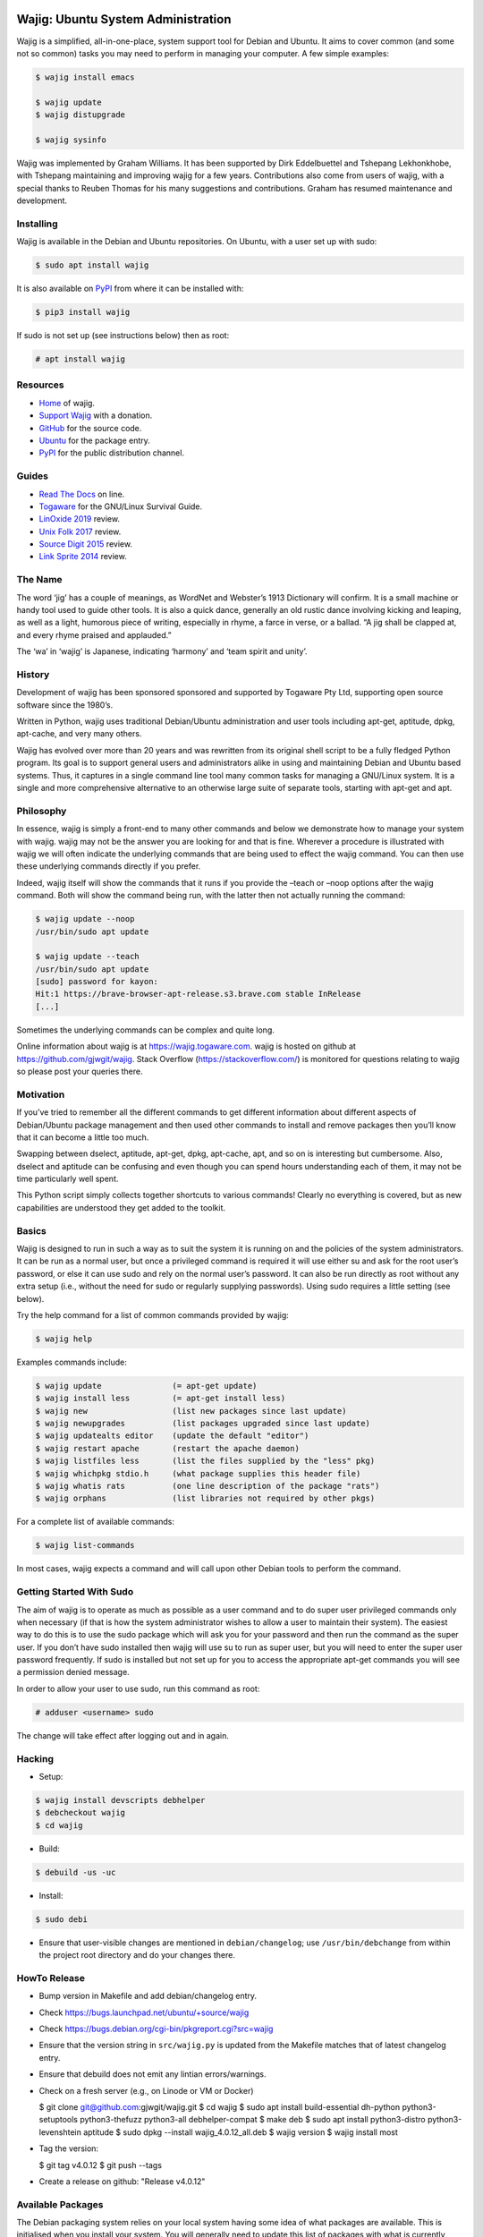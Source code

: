 Wajig: Ubuntu System Administration
===================================

Wajig is a simplified, all-in-one-place, system support tool for Debian
and Ubuntu. It aims to cover common (and some not so common) tasks
you may need to perform in managing your computer. A few simple
examples:

.. code:: console

   $ wajig install emacs

   $ wajig update
   $ wajig distupgrade

   $ wajig sysinfo

Wajig was implemented by Graham Williams. It has been supported by Dirk
Eddelbuettel and Tshepang Lekhonkhobe, with Tshepang maintaining and
improving wajig for a few years. Contributions also come from users of
wajig, with a special thanks to Reuben Thomas for his many suggestions
and contributions. Graham has resumed maintenance and development.

Installing
----------

Wajig is available in the Debian and Ubuntu repositories. On Ubuntu,
with a user set up with sudo:

.. code:: consoles

   $ sudo apt install wajig

It is also available on `PyPI <https://pypi.org/project/wajig/>`__ from
where it can be installed with:

.. code:: console

   $ pip3 install wajig

If sudo is not set up (see instructions below) then as root:

.. code:: console

   # apt install wajig

Resources
---------

-  `Home <https://wajig.togaware.com>`__ of wajig.
-  `Support Wajig <https://togaware.com/gnulinux/>`__ with a donation.
-  `GitHub <https://github.com/gjwgit/wajig>`__ for the source code.
-  `Ubuntu <https://packages.ubuntu.com/wajig>`__ for the package entry.
-  `PyPI <https://pypi.org/project/wajig/>`__ for the public
   distribution channel.

Guides
------

-  `Read The Docs <https://wajig.readthedocs.io/en/latest/>`__ on line.
-  `Togaware <https://togaware.com/linux/survivor/wajig.html>`__ for the
   GNU/Linux Survival Guide.
-  `LinOxide
   2019 <https://linoxide.com/tools/wajig-package-management-debian/>`__
   review.
-  `Unix Folk
   2017 <https://www.unixmen.com/wajig-alternative-apt-package-manager/>`__
   review.
-  `Source Digit
   2015 <https://sourcedigit.com/16708-install-wajig-alternative-to-apt-package-manager-on-linux-ubuntu-15-04/>`__
   review.
-  `Link Sprite
   2014 <https://learn.linksprite.com/pcduino/linux-applications/wajig-simplyfying-ubuntu-debian-administration/>`__
   review.

The Name
--------

The word ‘jig’ has a couple of meanings, as WordNet and Webster’s 1913
Dictionary will confirm. It is a small machine or handy tool used to
guide other tools. It is also a quick dance, generally an old rustic
dance involving kicking and leaping, as well as a light, humorous piece
of writing, especially in rhyme, a farce in verse, or a ballad. “A jig
shall be clapped at, and every rhyme praised and applauded.”

The ‘wa’ in ‘wajig’ is Japanese, indicating ‘harmony’ and ‘team spirit
and unity’.

History
-------

Development of wajig has been sponsored sponsored and supported by
Togaware Pty Ltd, supporting open source software since the 1980’s.

Written in Python, wajig uses traditional Debian/Ubuntu administration
and user tools including apt-get, aptitude, dpkg, apt-cache, and very
many others.

Wajig has evolved over more than 20 years and was rewritten from its
original shell script to be a fully fledged Python program. Its goal is
to support general users and administrators alike in using and
maintaining Debian and Ubuntu based systems. Thus, it captures in a
single command line tool many common tasks for managing a GNU/Linux
system. It is a single and more comprehensive alternative to an
otherwise large suite of separate tools, starting with apt-get and apt.

Philosophy
----------

In essence, wajig is simply a front-end to many other commands and below
we demonstrate how to manage your system with wajig. wajig may not be
the answer you are looking for and that is fine. Wherever a procedure is
illustrated with wajig we will often indicate the underlying commands
that are being used to effect the wajig command. You can then use these
underlying commands directly if you prefer.

Indeed, wajig itself will show the commands that it runs if you provide
the –teach or –noop options after the wajig command. Both will show the
command being run, with the latter then not actually running the
command:

.. code:: console

   $ wajig update --noop
   /usr/bin/sudo apt update

   $ wajig update --teach
   /usr/bin/sudo apt update
   [sudo] password for kayon: 
   Hit:1 https://brave-browser-apt-release.s3.brave.com stable InRelease
   [...]

Sometimes the underlying commands can be complex and quite long.

Online information about wajig is at https://wajig.togaware.com. wajig
is hosted on github at https://github.com/gjwgit/wajig. Stack Overflow
(https://stackoverflow.com/) is monitored for questions relating to
wajig so please post your queries there.

Motivation
----------

If you’ve tried to remember all the different commands to get different
information about different aspects of Debian/Ubuntu package management
and then used other commands to install and remove packages then you’ll
know that it can become a little too much.

Swapping between dselect, aptitude, apt-get, dpkg, apt-cache, apt, and
so on is interesting but cumbersome. Also, dselect and aptitude can be
confusing and even though you can spend hours understanding each of
them, it may not be time particularly well spent.

This Python script simply collects together shortcuts to various
commands! Clearly no everything is covered, but as new capabilities are
understood they get added to the toolkit.

Basics
------

Wajig is designed to run in such a way as to suit the system it is
running on and the policies of the system administrators. It can be run
as a normal user, but once a privileged command is required it will use
either su and ask for the root user’s password, or else it can use sudo
and rely on the normal user’s password. It can also be run directly as
root without any extra setup (i.e., without the need for sudo or
regularly supplying passwords). Using sudo requires a little setting
(see below).

Try the help command for a list of common commands provided by wajig:

.. code:: console

   $ wajig help

Examples commands include:

.. code:: console

   $ wajig update               (= apt-get update)
   $ wajig install less         (= apt-get install less)
   $ wajig new                  (list new packages since last update)
   $ wajig newupgrades          (list packages upgraded since last update)
   $ wajig updatealts editor    (update the default "editor")
   $ wajig restart apache       (restart the apache daemon)
   $ wajig listfiles less       (list the files supplied by the "less" pkg)
   $ wajig whichpkg stdio.h     (what package supplies this header file)
   $ wajig whatis rats          (one line description of the package "rats")
   $ wajig orphans              (list libraries not required by other pkgs)

For a complete list of available commands:

.. code:: console

   $ wajig list-commands

In most cases, wajig expects a command and will call upon other Debian
tools to perform the command.

Getting Started With Sudo
-------------------------

The aim of wajig is to operate as much as possible as a user command and
to do super user privileged commands only when necessary (if that is how
the system administrator wishes to allow a user to maintain their
system). The easiest way to do this is to use the sudo package which
will ask you for your password and then run the command as the super
user. If you don’t have sudo installed then wajig will use su to run as
super user, but you will need to enter the super user password
frequently. If sudo is installed but not set up for you to access the
appropriate apt-get commands you will see a permission denied message.

In order to allow your user to use sudo, run this command as root:

.. code:: console

   # adduser <username> sudo

The change will take effect after logging out and in again.

Hacking
-------

-  Setup::

.. code:: console

   $ wajig install devscripts debhelper
   $ debcheckout wajig
   $ cd wajig

-  Build::

.. code:: console

   $ debuild -us -uc

-  Install::

.. code:: console

   $ sudo debi

-  Ensure that user-visible changes are mentioned in
   ``debian/changelog``; use ``/usr/bin/debchange`` from within the
   project root directory and do your changes there.

HowTo Release
-------------

-  Bump version in Makefile and add debian/changelog entry.

-  Check https://bugs.launchpad.net/ubuntu/+source/wajig

-  Check https://bugs.debian.org/cgi-bin/pkgreport.cgi?src=wajig
   
-  Ensure that the version string in ``src/wajig.py`` is updated from
   the Makefile matches that of latest changelog entry.

-  Ensure that debuild does not emit any lintian errors/warnings.

- Check on a fresh server (e.g., on Linode or VM or Docker)

  $ git clone git@github.com:gjwgit/wajig.git
  $ cd wajig
  $ sudo apt install build-essential dh-python python3-setuptools python3-thefuzz python3-all debhelper-compat
  $ make deb
  $ sudo apt install python3-distro python3-levenshtein aptitude
  $ sudo dpkg --install wajig_4.0.12_all.deb
  $ wajig version
  $ wajig install most

- Tag the version:

  $ git tag v4.0.12
  $ git push --tags

- Create a release on github: "Release v4.0.12"

   
Available Packages
------------------

The Debian packaging system relies on your local system having some idea
of what packages are available. This is initialised when you install
your system. You will generally need to update this list of packages
with what is currently available from the Debian archives for
downloading. If you are staying with the stable release you generally
only need to update the list of available packages once. The following
command is used to update the information about what is available for
downloading:

.. code:: console

   $ wajig update                (apt update)

(In brackets after the wajig command is the underlying command that
wajig calls upon to perform the operation.)

This uses entries in the file /etc/apt/sources.list to know where to get
the list of available packages from and which release of Debian you wish
to follow. You can edit this file with:

$ wajig editsources ( /etc/apt/sources.list)

It will check if $VISUAL and $EDITOR are defined, and use the editors
defined there. If not, it will simply use /usr/bin/sensible-editor.

You need to understand the format of the file /etc/apt/sources.list as
explained in the manual page:

$ man sources.list

It is pretty straightforward and we will see examples in the next
section.

If you have a Debian CD-ROM or DVD-ROM then you can tell apt what is
available on it using:

$ wajig addcdrom

To add a Launchpad PPA (Personal Package Archive) repository (used by
Ubuntu) the ADD-REPO command can be used. For example, to add the daily
builds of Google’s Chromium browser, do the following:

$ wajig addrepo ppa:chromium-daily

If you want to check when you last did an update then:

$ wajig lastupdate

There are quite a few archives available and you can test for a good
connection to one with:

$ wajig searchapt

This will write a candidate sources.list in the current directory, which
you can then review and add to the system sources.list, if you wish,
with

$ wajig editsources

FINDING PACKAGES

To search for a particular packages, use:

$ wajig search (apt-cache –names-only)

This will only match a particular string with package names. If you want
a more comprehensive search, one that also searches for package
descriptions, use the “-v|–verbose” options.

To display the list of newly-available packages (after a cache update),
use:

$ wajig new

Note that after the first time you use update all packages will be
considered new! But after the next update the new packages are those
that were not in the available list from the previous update.

Some (and often many) of the packages that you already have installed on
your Debian system may have been upgraded in the archive since the last
time you performed an update. The following command will list these
packages:

$ wajig newupgrades

For a complete list of the packages you have installed but for which
there are newer versions available on the archive use:

$ wajig toupgrade

To check the version of any installed package and also the version
available from the archive previously (i.e., the last time, but one, you
performed an upgrade) and now (based on the last time you performed an
update), and to also see the so called Desired and Status flags of the
package, use:

$ wajig status (similar to dpkg -l)

Without a list of package names all installed packages will be listed.

A variation is to list the status of all packages with a given string in
their name:

$ wajig statussearch

To check for a particular package for which you might guess at part of
its name you can use:

$ wajig listnames (apt-cache pkgnames)

Without the string argument all known package names will be listed.

To list the names and current install status of all installed packages
then use:

$ wajig list

You can also list just the names of the packages installed with:

$ wajig list-installed

And if you are looking for a particular installed package with a name
containing a particular string then use:

$ wajig list-installed

To generate a list of packages, with version numbers, which you might
save to file, and then restore a system to just this list of packages at
a later stage, use:

$ wajig snapshot > snapshop-12dec04

Each package installs some collection of files in different places on
your system (e.g., in /usr/bin/, /usr/man/man1/ and usr/doc/). Sometimes
you like to see where those files go or even just view the list of files
installed. The command to use is:

$ wajig listfiles (dpkg –listfiles )

To list a one-line description for a package use:

$ wajig whatis

And to find which package supplies a given file use:

$ wajig whichpkg

and for a command (e.g., most):

$ wajig whichpkg $(which -p most)

For unofficial packages (i.e., you came across a package but it doesn’t
seem to be in Debian yet) search for a site with:

$ wajig searchpkg

The more detailed description of a package is available with:

$ wajig detail

Here, the package name can be replaced with a specific deb file.

The Debian changelog can be retrieved with:

$ wajig changelog

This command only displays changelog entries for upgradable packages. If
you want to display the entire changelog, use:

$ wajig changelog –verbose

It may be more practical to run the output through a pager:

$ wajig changelog –verbose \| pager

INSTALLING PACKAGES

To install a new package (or even to update an already installed
package) all you need do is:

$ wajig install (apt-get install)

(Instead of install you could equivalently say update.)

You can list multiple packages to install with the one command.

The install command will also accept a .deb file. So, for example, if
you have downloaded a Debian package file (with the .deb extension) you
can install it with:

$ wajig install <.deb file> (dpkg -i)

The .deb file will be searched for in both the current directory and in
the apt archive at /var/cache/apt/archive/.

You can list multiple .deb files to install.

If the .deb package file you wish to install is available on the
internet you can give its address and wajig will download then install
it:

$ wajig install
http://samfundet.no/debian/dists/woody/css/xine-dvd-css.deb

Sometimes you may want to install many packages by listing them in a
file, one per line. You can do this with:

$ wajig install –fileinput

The file of packages to install can conveniently be created from the
list of installed packages on another system with:

$ wajig listinstalled > (dpkg –get-selections)

UPGRADING PACKAGES

You can upgrade all installed packages with:

$ wajig upgrade (apt-get -u upgrade)

And you can upgrade all installed packages, remove those packages that
need to be removed (for various reasons, including issues to do with
dependencies) and install all newly required packages in the
distribution with:

$ wajig distupgrade (apt-get -u dist-upgrade)

Note that a dist-upgrade will potentially remove packages where
dependency checking indicates this is necessary. Important packages
(determined by the Priority specification which can be found using the
details command) will be upgraded even at the cost of downgrading other
(less important) packages.

If this is an issue for you then you should use the upgrade command
rather than dist-upgrade. This command will never remove or downgrade a
package.

To upgrade to a specific distribution (e.g., experimental) you can use:

# wajig distupgrade –dist experimental

Note that the mentioned distribution must also be mentioned in your
/etc/apt/sources.list file.

A neat trick with wajig is the ability to upgrade a collection of
packages all with the same version number to another common version
number:

$ wajig status \| grep 3.2.3-2 \| grep 3.3.0-1 \| cut -f1 > list $ wajig
installfile list

REMOVING PACKAGES

Once a package is installed you can remove it with:

$ wajig remove (apt-get remove)

Once again, you can list multiple packages to remove with the one
command.

A remove will not remove configuration files (in case you have done some
configuration of the package and later re-install the package). To get
rid of the configuation files as well use:

$ wajig purge (apt-get –purge remove)

DISPLAYING APT LOG

Whenever a package is installed, removed, upgraded, or downgraded with
either apt, aptitude, or synaptic, a log found at
/var/log/apt/history.log is updated. To display it, run:

$ wajig list-log (cat /var/log/apt/history.log)

CHECKING WHAT’S CHANGED BEFORE INSTALLING

When you install an updated package it is sometimes useful to know
what’s changed. The apt-listchanges package provides a mechanism whereby
when updating packages you will be given a chance to review the
changelog of the package and then decide whether to continue with the
upgrade. Simply install the apt-listchanges package to turn this feature
on.

INSTALLING ALIEN (RedHat/Fedora/CentOS) PACKAGES

RedHat has quite an installed base of users. Some packages (particularly
commercial packages) are available as RedHat packages (with the rpm
extension). These can usually be installed in Debian with little effort.
The alien package is required to convert the rpm into deb format which
can then be installed. This is taken care of by wajig:

$ wajig rpminstall gmyclient-0.0.91b-1.i386.rpm

PUTTING PACKAGES ON HOLD

Occasionally, and particularly if you are following the unstable
release, some packages are broken for various reasons. This was the case
with the package cdrecord in unstable. This package was compiled with
kernel 2.4.n and had some kernel specific issues that were done
differently with kernel 2.2.n. At compile time one or the other options
was chosen (but not both!). Thus the newer binary versions of cdrecord
would not run on a system using kernel 2.2.n. One solution is to build a
Debian package of cdrecord using the wajig build command. Another is to
reinstall an older version that worked and then place the package on
hold with:

$ wajig hold cdrecord

A wajig upgrade would not try to upgrade this package.

BUILDING PACKAGES

Sometimes the binary distribution of the package is configured or
compiled with options that don’t suit you. Or it may be compiled for a
more recent release than that which you are using and does not work for
your release. Normally you would then be left on your own to retrieve
the source of the package, configure and compile it, then install it
into /usr/local/. This is then outside of the Debian package management
system, which is just fine. But there are better solutions. One is to
tune a specific source package and build a Debian package from it. The
second is to specify general configuration options for your system and
then rebuild many packages with these options.

BUILDING PACKAGES FROM SOURCE

You can download the source code for any Debian package from the Debian
archive. You can then modify it and generate your own .deb file for
installation. To download the source of a Debian package you will need
deb-src lines in your /etc/apt/sources.list file, such as the following:

deb-src http://ftp.debian.org/debian unstable main contrib non-free

Generally you can add the ‘-src’ to copies of pre-existing ‘deb’ lines.

To retrieve and unpack a source Debian package use:

$ wajig source (apt-get source)

Note that you can list several packages and grab all of their sources.

The source command downloads a .tar.gz file and a .dsc file for the
package. The .tar.gz file contains the source code and associated files.
The .dsc file contains test information that is used by the packaging
system. The source command will also extract the contents of the .tar.gz
archive into a subdirectory consisting of the package name and version.

To go one step further and also configure, compile and generate a
default Debian .deb package from source code (useful if you need to
compile a package for your setup specifically) then use instead:

$ wajig build

This conveniently installs the needed build-dependencies for you.

If you need to modify the source in some way and rebuild a package:

$ wajig update $ wajig build ncftp $ dpkg-source -x ncftp_3.0.2-3.dsc $
cd ncftp-3.0.2 $ fakeroot dpkg-buildpackage -b -u

Note that for some packages, you will get permission-related build
errors. Replace ‘fakeroot’ with ‘sudo’ in such cases.

BUILD ARCHITECTURE-OPTIMISED PACKAGES

The apt-build package, a front-end to apt-get, provides a general
solution to build Debian packages tuned (or optimised) for your
architecture.

$ wajig install apt-build

You will be asked for some options, and these go into
/etc/apt/apt-build.conf:

build-dir = /var/cache/apt-build/build repository-dir =
/var/cache/apt-build/repository Olevel = -O2 march = -march=pentium4
mcpu = -mcpu=pentium4 options = " "

The built packages will be placed into /var/cache/apt-build/repository,
an can be accessed with the standard Debian package tools by adding the
following line to the top of /etc/apt/sources.list (which can be done
during the installation of apt-build:

deb file:/var/cache/apt-build/repository apt-build main

You will need deb-src entries in your /etc/apt/sources.list file to be
able to obtain the source packages.

Being a front-end to apt-get, your first apt-build command might be to
update the list of known available packages (particularly if you have
just added a deb-src entry to /etc/apt/sources.list), although the
following is equivalent:

$ wajig update

You can then start building packages:

$ sudo apt-build install most

You can manage a collection of packages to be recompiled and installed
instead of obtaining the default compiled versions. Create the file
/etc/apt/apt-build.list to contain a list of such packages and then:

$ sudo apt-build world

One way to get a full list of installed packages is:

# dpkg –get-selections \| awk ‘{if ($2 == “install”) print $1’ \\ >
/etc/apt/apt-build.list

Be sure to edit the list to remove, for example, gcc! Then a:

$ sudo apt-build world

will recompile and optimise all packages.

PINNING DISTRIBUTIONS

With the Debian packaging system you can specify that your packages come
by default from one distribution but you can override this with packages
from other distributions. The concept is called pinning and after it is
set up you can have, for example, testing as your default release and
then include unstable in /etc/apt/sources.list and install cdrecord from
unstable with:

# apt-get install cdrecord/unstable

The following /etc/apt/preferences makes apt-get use testing unless it
is overridden, even though there are entries for unstable in
/etc/apt/sources.list:

Package: \* Pin: release a=testing Pin-Priority: 900

Package: \* Pin: release o=Debian Pin-Priority: -10

RECONFIGURE PACKAGES

$ wajig reconfigure debconf (dpkg-reconfigure debconf)

An alternative where you can specify a particular front end to use for
the configurator is:

# dpkg-reconfigure –frontend=dialog debconf

SETTING DEFAULT APPLICATIONS

Debian has a system of alternatives for various commands (or
functionalities). For example, the editor command could be nano or nvi,
or one of a large number of alternative editors. You can update the
default for this command with:

$ wajig updatealts editor (update-alternatives –config editor)

Another common alternative is x-window-manager. You can get a list of
all alternatives with:

$ wajig listalts (ls /etc/alternatives/)

The information is maintained in the directory /etc/alternatives/.

BUGS

If you find a problem with your system and think it might be a bug, use:

$ wajig bug (reportbug)

This will allow you to view bugs recorded against packages and also
allow you to add a new bug report to the Debian bug reporting system.

Otherwise visit the Debian email lists at http://lists.debian.org/ and
search for the problem there. The advice one gets here is generally of
high quality.

MANAGING DAEMONS OR SERVICES

In addition to managing the installed packages wajig also allows you to
start, stop, reload, and restart services (which are often provided by
so called daemons—processes that run on your computer in the background
performing various functions on an on-going basis). The commands all
follow the same pattern:

$ wajig restart (/etc/init.d/ restart)

The start and stop commands are obvious. The restart command generally
performs a stop followed by a start. The reload command will ask the
daemon to reload its configuration files generally without stopping the
daemon, if this is possible. The services you can specifiy here depend
on what you have installed. Common services include:

apache Web server cron Regular task scheduler exim Email delivery system
gdm The Gnome Windows Display Manager (for logging on) ssh The Secure
Shell daemon

Generally, daemons are started at system boot time automatically.

ALTERNATIVE APPLICATIONS

Debian has a mechanism for dealing with applications that provide the
same functionality. We describe here how this mechanism works and how
you can use it to tune your installation.

If you have more than one variant of emacs installed (e.g., emacs19,
emacs20, and xemacs) then you can configure which one you get by default
with:

$ wajig updatealts emacs

You will be asked to choose from a list of alternatives.

To specify which window manager to use as the system default:

$ wajig updatealts x-window-manager

Suppose the window-manager you want to use as the default is not listed
as available. You can install it with:

update-alternatives –install /usr/bin/x-window-manager \\
=========================================================

::

                     x-window-manager /usr/bin/mywm PRIORITY

Where PRIORITY is a number higher than the highest existing priority for
the x-window-manager alternative. You can get a list of priorities with:

update-alternatives –display x-window-manager
=============================================

To remove a Window Manager:

update-alternatives –remove x-window-manager /usr/bin/mywm
==========================================================

PACKAGE ARCHIVES

Local Cache

When packages are installed from the Debian Archives the corresponding
deb files are stored in /var/cache/apt/archive. This can become quite
populated with older versions of packages and we can clean out these
older versions with:

$ wajig autoclean (apt-get autoclean)

Warning: It is sometimes useful to have older versions of packages
hanging around if you are tracking the unstable release. Sometimes the
newer versions of packages are broken and you need to revert to an older
version which may not be available from the Debian archives, but might
be in your local download archive.

If you get short of disk space then you might want to remove all the
downloaded deb files (not just the older versions of downloaded files)
with:

$ wajig clean (apt-get clean)

To remove files immediately after they have been installed edit
/etc/apt/apt.conf:

// Things that effect the APT dselect method DSelect { Clean “auto”; //
always|auto|prompt|never ;

Historic Packages

To obtain any package version that might have appeared in the archive
include http://snapshot.debian.net in your package sources list and the
name of the package you are interested in. To update your sources list
run:

$ wajig editsources

to add the following line:

deb http://snapshot.debian.net/archive pool sed

Then you can do, for example:

$ wajig available sed $ wajig install sed=4.1.2-1

MAINTAINING A DISTRIBUTION ARCHIVE

Downloaded Debian packages are placed into /var/cache/apt/archive. You
can have the files moved into a local hierarchy that mirrors a standard
Debian distribution hierarchy. Then you can point the
/etc/apt/sources.list to this local archive by using the file:// format.

To set up a local machine as a local (partial) mirror of the Debian
archive, wajig will use the apt-move package.

Edit /etc/apt-move.conf to set the DIST to match your system (default is
stable):

DIST=unstable

The wajig command move will then move any packages in your
/var/cache/apt/archives into the Debian mirror being created:

$ wajig move

You can actually create a complete mirror with:

# apt-move mirror

These commands place the packages into /mirrors/debian. To make it
available on your web server simply:

# cd /var/www # ln -s /mirrors pub

The file /etc/apt/sources.list can then be updated to point to the new
archive as the first place to check for packages (place this lines first
in the file):

deb http://athens/pub/debian unstable main contrib non-free

All of this might happen on your server (called athens in this example)
and other machines on your local network can then access the local
archive by adding the above line to /etc/apt/sources.list.

If your server is not the most up to date machine (since you may not
want to run the risk of your server becoming unstable), you can rsync
all packages in /var/cache/apt/archives on other machines to the server
and then run the move command on the server:

# rsync -vr friend:/var/cache/apt/archives/ /var/cache/apt/archives/ #
ssh friend wajig clean (apt-get clean) # wajig move (apt-move update)

In fact, on your server you could use the following Python script saved
to file /root/apt-archive.py to automate this for each of the hosts on
the network:

::

   #!/usr/bin/env python
   import os

   hosts = ['friend', 'cargo']
   archive = '/var/cache/apt/archives/'

   for h in hosts:
       os.system('rsync -vr %s:%s %s' % (h, archive, archive))
       os.system('ssh %s wajig clean' % h)

   os.system('wajig move')

Then set the script up to run:

# chmod u+x apt-archive.py

and run it as required:

# ./apt-archive.py

Depending on how you have ssh set up this may ask for your password for
each connection. To avoid this, you can use public/private keys with no
passphrase, and then the script could be run automatically using cron
each morning by copying the executable script to
/etc/cron.daily/apt-archive. (Scripts in /etc/cron.daily with a py
extension are not run, so be sure to rename the file as suggested here.)

Local Debian Package Cache

To set up a local Debian cache of deb files that you’ve created or
downloaded separately:

# mkdir -p /usr/local/cache/dists/local/local/binary-i386 # cp \*.deb
/usr/local/cache/dists/local/local/binary-i386 # cd /usr/local/cache #
dpkg-scanpackages dists/local/local/binary-i386 /dev/null \\ $
dists/local/local/binary-i386/Packages

Then add the following line to /etc/apt/sources.list:

deb file:/usr/local/cache local local

OTHER COMMANDS

These may work their way into wajig.

You can use the apt-get –download-only option of apt-get to download the
files for an install without actually unpacking and setting up the
packages. For example:

# wajig update # apt-get –download-only dist-upgrade

In this way you are able to leave the download unattended and when you
are ready you can monitor the unpacking and setup.

If things go wrong somewhere then apt may be able to help:

# apt-get –fix-broken dist-upgrade

but if things still don’t work, you may need to use dpkg directly to
remove and isntall packages.

Synchronising Two Installations

The package system maintains a list of all packages installed (and
de-installed). You can access this list, save it to a file, and use it
to mark those same packages for installation (or deinstallation) on
anther machine:

dpkg –get-selections > dpkg-selections
======================================

dpkg –set-selections < dpkg-selections
======================================

apt-get dselect-upgrade
=======================
